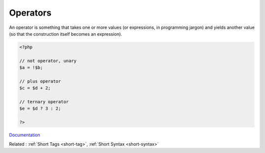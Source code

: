 .. _operator:
.. meta::
	:description:
		Operators: An operator is something that takes one or more values (or expressions, in programming jargon) and yields another value (so that the construction itself becomes an expression).
	:twitter:card: summary_large_image
	:twitter:site: @exakat
	:twitter:title: Operators
	:twitter:description: Operators: An operator is something that takes one or more values (or expressions, in programming jargon) and yields another value (so that the construction itself becomes an expression)
	:twitter:creator: @exakat
	:og:title: Operators
	:og:type: article
	:og:description: An operator is something that takes one or more values (or expressions, in programming jargon) and yields another value (so that the construction itself becomes an expression)
	:og:url: https://php-dictionary.readthedocs.io/en/latest/dictionary/operator.ini.html
	:og:locale: en


Operators
---------

An operator is something that takes one or more values (or expressions, in programming jargon) and yields another value (so that the construction itself becomes an expression). 

.. code-block:: php
   
   <?php
   
   // not operator, unary
   $a = !$b;
   
   // plus operator
   $c = $d + 2;
   
   // ternary operator
   $e = $d ? 3 : 2;
   
   ?>


`Documentation <https://www.php.net/manual/en/language.operators.php>`__

Related : :ref:`Short Tags <short-tag>`, :ref:`Short Syntax <short-syntax>`

